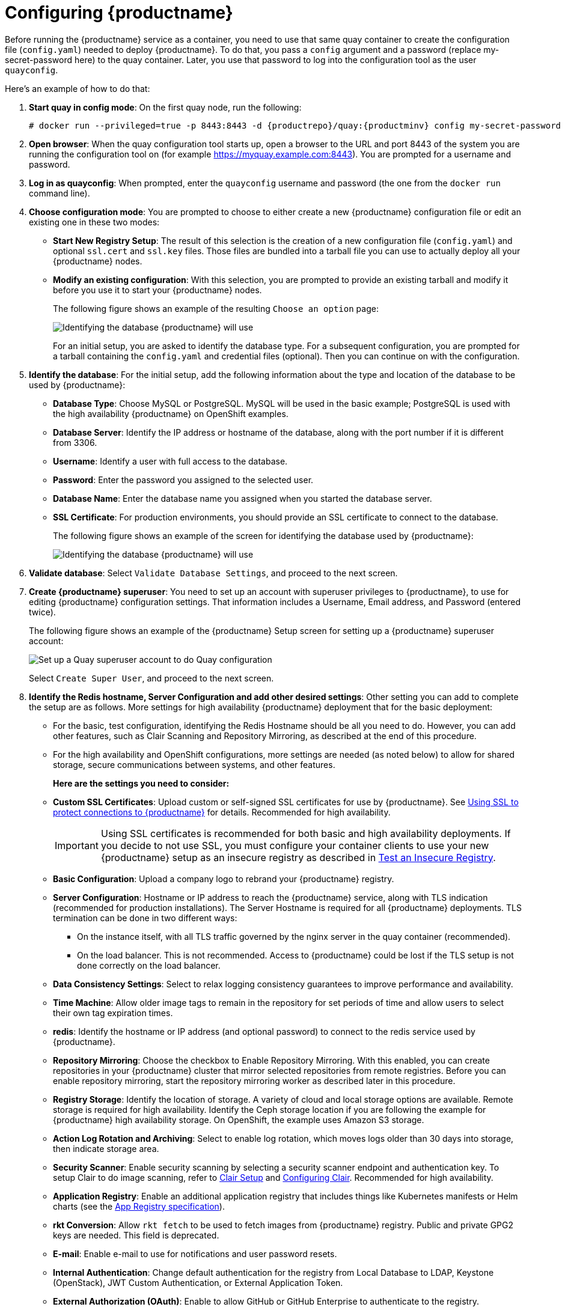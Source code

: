 = Configuring {productname}

Before running the {productname} service as a container, you need to use that same quay container
to create the configuration file (`config.yaml`) needed to deploy {productname}.
To do that, you pass a `config` argument and a password (replace my-secret-password here)
to the quay container.
Later, you use that password to log into the configuration tool as the user `quayconfig`.

Here's an example of how to do that:

. **Start quay in config mode**: On the first quay node, run the following:
+
[subs="verbatim,attributes"]
....
# docker run --privileged=true -p 8443:8443 -d {productrepo}/quay:{productminv} config my-secret-password
....

. **Open browser**: When the quay configuration tool starts up, open a browser to the URL and port 8443
of the system you are running the configuration tool on
(for example https://myquay.example.com:8443). You are prompted for a username and password.

. **Log in as quayconfig**: When prompted, enter the `quayconfig` username and password
(the one from the `docker run` command line).

. **Choose configuration mode**: You are prompted to choose to either create a new
{productname} configuration file or edit an existing one in these two modes:

* **Start New Registry Setup**: The result of this selection is the creation of a new
configuration file (`config.yaml`) and optional `ssl.cert` and `ssl.key` files.
Those files are bundled into a tarball file you can use to
actually deploy all your {productname} nodes.

* **Modify an existing configuration**: With this selection, you are prompted
to provide an existing tarball and
modify it before you use it to start your {productname} nodes.
+
The following figure shows an example of the resulting `Choose an option` page:
+
image:Figure00x.png[Identifying the database {productname} will use]
+
For an initial setup, you are asked to identify the database type.
For a subsequent configuration, you are prompted for a tarball containing the
`config.yaml` and credential files (optional). Then you
can continue on with the configuration.

. **Identify the database**: For the initial setup, add the following information about the type and location of the database to be used by {productname}:
+
* **Database Type**: Choose MySQL or PostgreSQL. MySQL will be used in the basic example; PostgreSQL is used with the
high availability {productname} on OpenShift examples.
+
* **Database Server**: Identify the IP address or hostname of the database,
along with the port number if it is different from 3306.
+
* **Username**: Identify a user with full access to the database.
+
* **Password**: Enter the password you assigned to the selected user.
+
* **Database Name**: Enter the database name you assigned when you started the database server.
+
* **SSL Certificate**: For production environments, you should provide an SSL certificate to connect to the database.
+
The following figure shows an example of the screen for identifying the database used by {productname}:
+
image:Figure01.png[Identifying the database {productname} will use]

+
. **Validate database**: Select `Validate Database Settings`, and proceed to the next screen.

. **Create {productname} superuser**: You need to set up an account with superuser privileges to {productname}, to use for editing {productname} configuration settings. That information includes a Username, Email address, and Password (entered twice).
+
The following figure shows an example of the {productname} Setup screen for setting up a {productname} superuser account:
+
image:Figure03.png[Set up a Quay superuser account to do Quay configuration]

+
Select `Create Super User`, and proceed to the next screen.

. **Identify the Redis hostname, Server Configuration and add other desired settings**: Other setting you can add to complete the setup are as follows. More settings for high availability {productname} deployment that for the basic deployment:

+
* For the basic, test configuration, identifying the Redis Hostname should be all you need to do.
However, you can add other features, such as Clair Scanning and Repository Mirroring,
as described at the end of this procedure.
+
* For the high availability and OpenShift configurations, more settings are needed (as noted below) to allow for shared storage, secure communications between systems, and other features.
+
**Here are the settings you need to consider:**
+
* **Custom SSL Certificates**: Upload custom or self-signed SSL certificates for use by {productname}. See link:https://access.redhat.com/documentation/en-us/red_hat_quay/3/html-single/manage_red_hat_quay/index#using-ssl-to-protect-quay[Using SSL to protect connections to {productname}] for details. Recommended for high availability.
+
[IMPORTANT]
====
Using SSL certificates is recommended for both basic
and high availability deployments. If you decide to
not use SSL, you must configure your container clients
to use your new {productname} setup as an insecure registry
as described in link:https://docs.docker.com/registry/insecure/[Test an Insecure Registry].
====

* **Basic Configuration**: Upload a company logo to rebrand your {productname} registry.
* **Server Configuration**: Hostname or IP address to reach the {productname} service, along with TLS indication (recommended for production installations). The Server Hostname is required for all {productname} deployments.
TLS termination can be done in two different ways:
- On the instance itself, with all TLS traffic governed by the nginx server in the quay container (recommended).
- On the load balancer. This is not recommended. Access to {productname} could be lost if the TLS setup is not done correctly on the load balancer.

* **Data Consistency Settings**: Select to relax logging consistency guarantees to improve performance and availability.
* **Time Machine**: Allow older image tags to remain in the repository for set periods of time and allow users to select their own tag expiration times.
* **redis**: Identify the hostname or IP address (and optional password) to connect to the redis service used by {productname}.
* **Repository Mirroring**: Choose the checkbox to Enable Repository Mirroring.
With this enabled, you can create repositories in your {productname} cluster that mirror
selected repositories from remote registries. Before you can enable repository mirroring,
start the repository mirroring worker as described later in this procedure.
* **Registry Storage**: Identify the location of storage. A variety of cloud and local storage options are available. Remote storage is required for high availability. Identify the Ceph storage location
if you are following the example for {productname} high availability storage. On OpenShift, the example uses Amazon S3 storage.
* **Action Log Rotation and Archiving**: Select to enable log rotation, which moves logs older than 30 days into storage, then indicate storage area.
* **Security Scanner**: Enable security scanning by selecting a security scanner endpoint and authentication key. To setup Clair to do image scanning, refer to link:https://access.redhat.com/documentation/en-us/red_hat_quay/3/html-single/manage_red_hat_quay/#clair-initial-setup[Clair Setup] and link:https://access.redhat.com/documentation/en-us/red_hat_quay/3/html-single/manage_red_hat_quay/#configuring-clair-for-tls[Configuring Clair]. Recommended for high availability.
* **Application Registry**: Enable an additional application registry that includes things like Kubernetes manifests or Helm charts (see the link:https://github.com/app-registry[App Registry specification]).
* **rkt Conversion**: Allow `rkt fetch` to be used to fetch images from {productname} registry. Public and private GPG2 keys are needed. This field is deprecated.
* **E-mail**: Enable e-mail to use for notifications and user password resets.
* **Internal Authentication**: Change default authentication for the registry from Local Database to LDAP, Keystone (OpenStack), JWT Custom Authentication, or External Application Token.
* **External Authorization (OAuth)**: Enable to allow GitHub or GitHub Enterprise to authenticate to the registry.
* **Google Authentication**: Enable to allow Google to authenticate to the registry.
* **Access Settings**: Basic username/password authentication is enabled by default. Other authentication types that can be enabled include: external application tokens (user-generated tokens used with docker or rkt commands), anonymous access (enable for public access to anyone who can get to the registry), user creation (let users create their own accounts), encrypted client password (require command-line user access to include encrypted passwords), and prefix username autocompletion (disable to require exact username matches on autocompletion).
* **Registry Protocol Settings**: Leave the `Restrict V1 Push Support` checkbox enabled
to restrict access to Docker V1 protocol pushes.
Although Red Hat recommends against enabling Docker V1 push protocol, if you do allow it,
you must explicitly whitelist the namespaces for which it is enabled.
* **Dockerfile Build Support**: Enable to allow users to submit Dockerfiles to be built and pushed to {productname}.
This is not recommended for multitenant environments.

. **Save the changes**: Select `Save Configuration Changes`. You are presented with the following Download Configuration screen:
+
image:Figure04.png[Download the {productname} configuration tarball to the local system]
. **Download configuration**: Select the `Download Configuration` button and save the
tarball (`quay-config.tar.gz`) to a local directory to use later to start {productname}.

At this point, you can shutdown the {productname} configuration tool and close your browser. Next, copy the tarball file to the system
on which you want to install your first {productname} node. For a basic install, you might just be running
{productname} on the same system.
